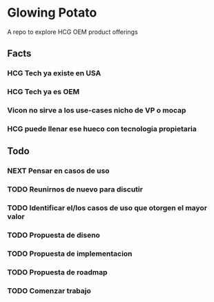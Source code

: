 #+SEQ_TODO: NEXT(n) TODO(t) WAITING(w) | DONE(d) CANCELLED(c)

* Glowing Potato
A repo to explore HCG OEM product offerings

** Facts
*** HCG Tech ya existe en USA
*** HCG Tech ya es OEM
*** Vicon no sirve a los use-cases nicho de VP o mocap
*** HCG puede llenar ese hueco con tecnologia propietaria

** Todo
*** NEXT Pensar en casos de uso
*** TODO Reunirnos de nuevo para discutir
*** TODO Identificar el/los casos de uso que otorgen el mayor valor
*** TODO Propuesta de diseno
*** TODO Propuesta de implementacion
*** TODO Propuesta de roadmap
*** TODO Comenzar trabajo
